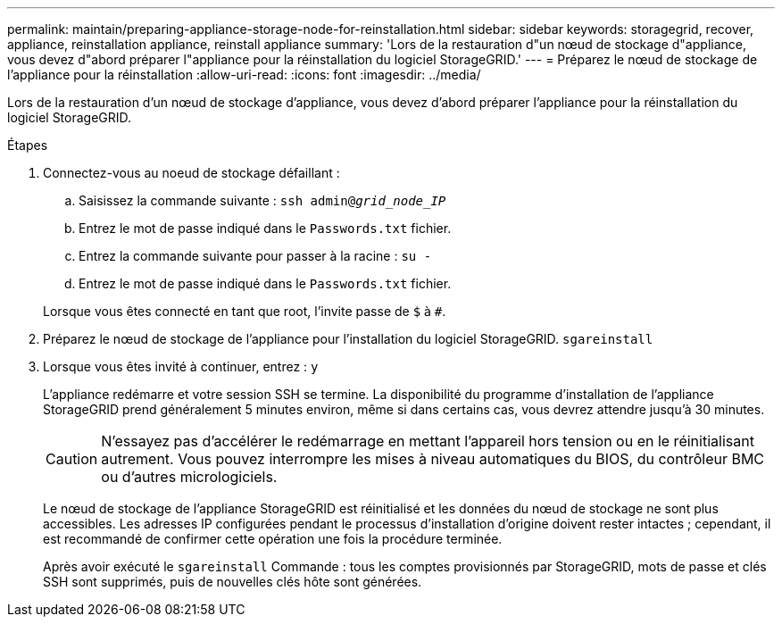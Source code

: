 ---
permalink: maintain/preparing-appliance-storage-node-for-reinstallation.html 
sidebar: sidebar 
keywords: storagegrid, recover, appliance, reinstallation appliance, reinstall appliance 
summary: 'Lors de la restauration d"un nœud de stockage d"appliance, vous devez d"abord préparer l"appliance pour la réinstallation du logiciel StorageGRID.' 
---
= Préparez le nœud de stockage de l'appliance pour la réinstallation
:allow-uri-read: 
:icons: font
:imagesdir: ../media/


[role="lead"]
Lors de la restauration d'un nœud de stockage d'appliance, vous devez d'abord préparer l'appliance pour la réinstallation du logiciel StorageGRID.

.Étapes
. Connectez-vous au noeud de stockage défaillant :
+
.. Saisissez la commande suivante : `ssh admin@_grid_node_IP_`
.. Entrez le mot de passe indiqué dans le `Passwords.txt` fichier.
.. Entrez la commande suivante pour passer à la racine : `su -`
.. Entrez le mot de passe indiqué dans le `Passwords.txt` fichier.


+
Lorsque vous êtes connecté en tant que root, l'invite passe de `$` à `#`.

. Préparez le nœud de stockage de l'appliance pour l'installation du logiciel StorageGRID. `sgareinstall`
. Lorsque vous êtes invité à continuer, entrez : `y`
+
L'appliance redémarre et votre session SSH se termine. La disponibilité du programme d'installation de l'appliance StorageGRID prend généralement 5 minutes environ, même si dans certains cas, vous devrez attendre jusqu'à 30 minutes.

+

CAUTION: N'essayez pas d'accélérer le redémarrage en mettant l'appareil hors tension ou en le réinitialisant autrement. Vous pouvez interrompre les mises à niveau automatiques du BIOS, du contrôleur BMC ou d'autres micrologiciels.

+
Le nœud de stockage de l'appliance StorageGRID est réinitialisé et les données du nœud de stockage ne sont plus accessibles. Les adresses IP configurées pendant le processus d'installation d'origine doivent rester intactes ; cependant, il est recommandé de confirmer cette opération une fois la procédure terminée.

+
Après avoir exécuté le `sgareinstall` Commande : tous les comptes provisionnés par StorageGRID, mots de passe et clés SSH sont supprimés, puis de nouvelles clés hôte sont générées.


